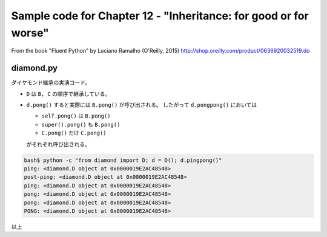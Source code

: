 ======================================================================
Sample code for Chapter 12 - "Inheritance: for good or for worse"
======================================================================

From the book "Fluent Python" by Luciano Ramalho (O'Reilly, 2015)
http://shop.oreilly.com/product/0636920032519.do

diamond.py
======================================================================

ダイヤモンド継承の実演コード。

* ``D`` は ``B, C`` の順序で継承している。
* ``d.pong()`` すると実際には ``B.pong()`` が呼び出される。
  したがって ``d.pongpong()`` においては

  * ``self.pong()`` は ``B.pong()``
  * ``super().pong()`` も ``B.pong()``
  * ``C.pong()`` だけ ``C.pong()``

  がそれぞれ呼び出される。

.. code:: console

   bash$ python -c "from diamond import D; d = D(); d.pingpong()"
   ping: <diamond.D object at 0x0000019E2AC48548>
   post-ping: <diamond.D object at 0x0000019E2AC48548>
   ping: <diamond.D object at 0x0000019E2AC48548>
   pong: <diamond.D object at 0x0000019E2AC48548>
   pong: <diamond.D object at 0x0000019E2AC48548>
   PONG: <diamond.D object at 0x0000019E2AC48548>

以上

